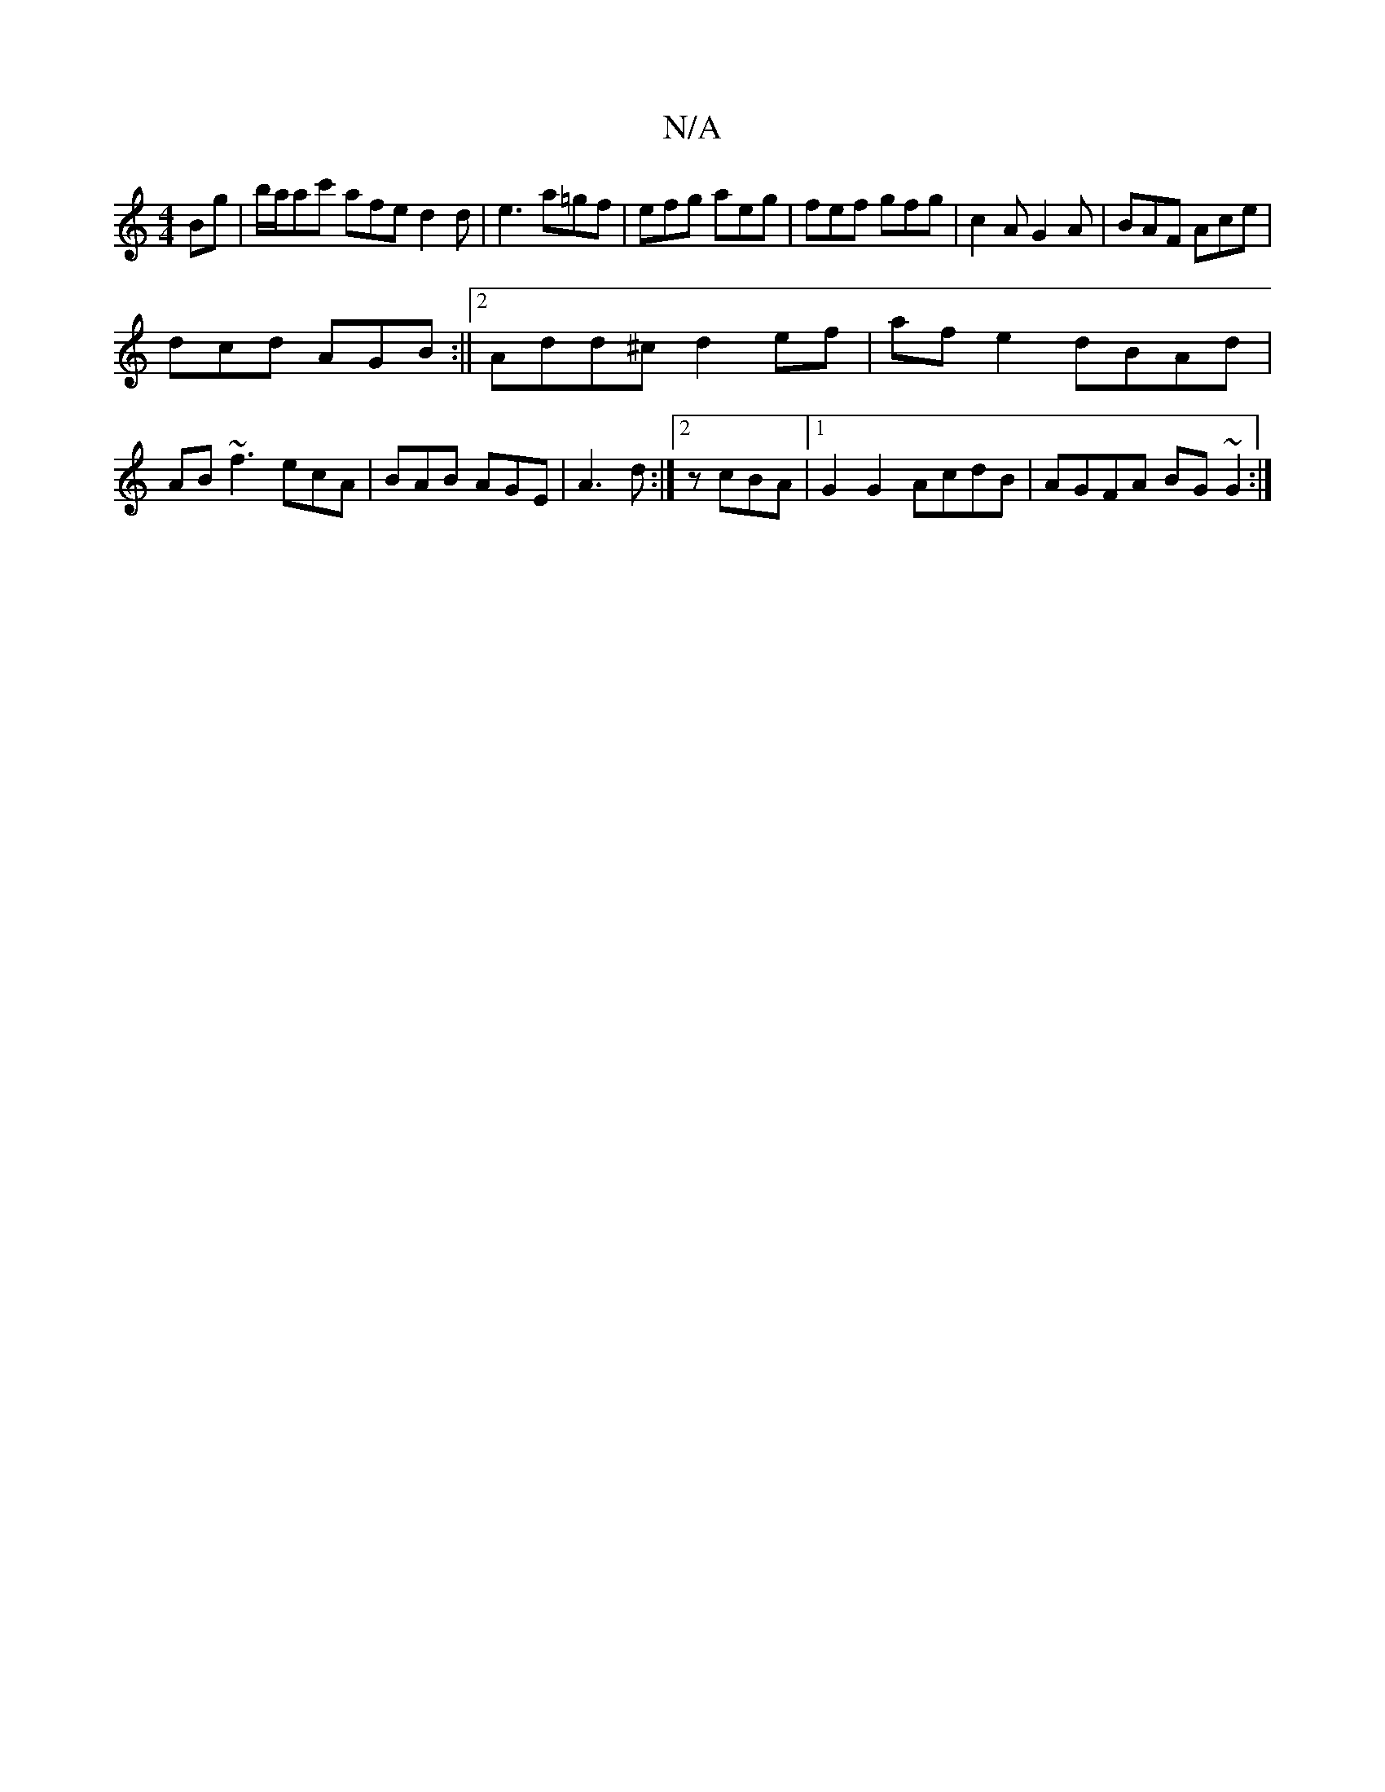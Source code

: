 X:1
T:N/A
M:4/4
R:N/A
K:Cmajor
Bg | b/a/ac' afe d2d | e3 a=gf | efg aeg | fef gfg | c2 A G2 A | BAF Ace |
dcd AGB :||[2 Add^c d2ef | afe2 dBAd |
AB ~f3 ecA | BAB AGE | A3 d :|2 zcBA |1 G2G2- AcdB | AGFA BG~G2 :|

df/e/ fa | ge dB G